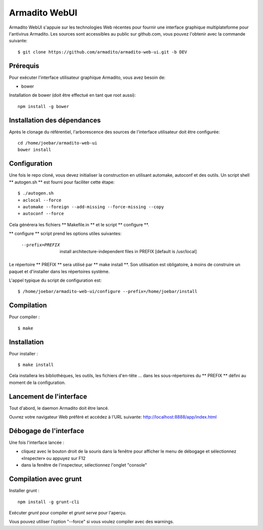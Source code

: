 Armadito WebUI
==============

Armadito WebUI s'appuie sur les technologies Web récentes pour fournir une interface graphique multiplateforme pour l'antivirus Armadito.
Les sources sont accessibles au public sur github.com, vous pouvez l'obtenir avec la commande suivante:

::

   $ git clone https://github.com/armadito/armadito-web-ui.git -b DEV

Prérequis
---------

Pour exécuter l'interface utilisateur graphique Armadito, vous avez besoin de:

- bower

Installation de bower (doit être effectué en tant que root aussi):

::

	npm install -g bower


Installation des dépendances
----------------------------

Après le clonage du référentiel, l'arborescence des sources de l'interface utilisateur doit être configurée:

::

	cd /home/joebar/armadito-web-ui
	bower install

Configuration
-------------

Une fois le repo cloné, vous devez initialiser la construction en utilisant automake, autoconf et des outils.
Un script shell ** autogen.sh ** est fourni pour faciliter cette étape:

::

    $ ./autogen.sh
    + aclocal --force
    + automake --foreign --add-missing --force-missing --copy
    + autoconf --force

Cela générera les fichiers ** Makefile.in ** et le script ** configure **.

** configure ** script prend les options utiles suivantes:

    --prefix=PREFIX         install architecture-independent files in PREFIX [default is /usr/local]

Le répertoire ** PREFIX ** sera utilisé par ** make install **.
Son utilisation est obligatoire, à moins de construire un paquet et d'installer dans les répertoires système.

L'appel typique du script de configuration est:

::

    $ /home/joebar/armadito-web-ui/configure --prefix=/home/joebar/install


Compilation
-----------

Pour compiler :

::

    $ make


Installation
------------

Pour installer :

::

    $ make install

Cela installera les bibliothèques, les outils, les fichiers d'en-tête ... dans les sous-répertoires du ** PREFIX ** défini au moment de la configuration.


Lancement de l'interface
------------------------

Tout d'abord, le daemon Armadito doit être lancé.

Ouvrez votre navigateur Web préféré et accédez à l'URL suivante: http://localhost:8888/app/index.html


Débogage de l'interface
-----------------------

Une fois l'interface lancée :

- cliquez avec le bouton droit de la souris dans la fenêtre pour afficher le menu de débogage et sélectionnez «Inspecter» ou appuyez sur F12
- dans la fenêtre de l'inspecteur, sélectionnez l'onglet "console"


Compilation avec grunt
----------------------

Installer grunt :

::

         npm install -g grunt-cli

Exécuter `grunt` pour compiler et `grunt serve` pour l'aperçu.

Vous pouvez utiliser l'option "--force" si vous voulez compiler avec des warnings.
